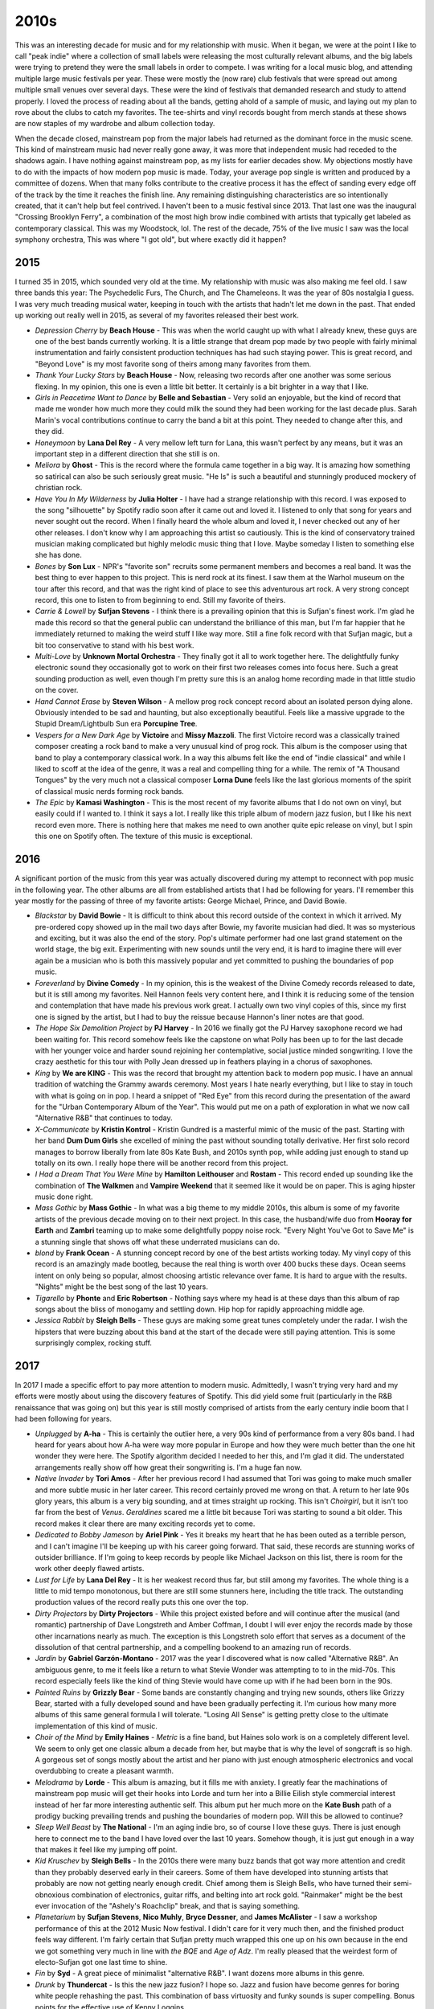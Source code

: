 2010s
=====

.. image:: images/2010s.jpg
  :width: 900
  :alt: Pitchfork Music Festival 2011

This was an interesting decade for music and for my relationship with music.
When it began, we were at the point I like to call "peak indie" where a
collection of small labels were releasing the most culturally relevant albums,
and the big labels were trying to pretend they were the small labels in order to
compete. I was writing for a local music blog, and attending multiple large music
festivals per year. These were mostly the (now rare) club festivals that were
spread out among multiple small venues over several days. These were the kind of
festivals that demanded research and study to attend properly. I loved the
process of reading about all the bands, getting ahold of a sample of music, and
laying out my plan to rove about the clubs to catch my favorites. The tee-shirts
and vinyl records bought from merch stands at these shows are now staples of my
wardrobe and album collection today.

When the decade closed, mainstream pop from the major labels had returned as the
dominant force in the music scene. This kind of mainstream music had never
really gone away, it was more
that independent music had receded to the shadows again. I have nothing against
mainstream pop, as my lists for earlier decades show. My objections mostly have
to do with the impacts of how modern pop music is made. Today, your average pop
single is written and produced by a committee of dozens. When that many folks
contribute to the creative process it has the effect of sanding every edge off 
of the track by the time
it reaches the finish line. Any remaining distinguishing characteristics are so
intentionally created, that it can't help but feel contrived. I haven't been to a
music festival since 2013. That last one was the inaugural "Crossing Brooklyn
Ferry", a combination of the most high brow indie combined with artists that
typically get labeled as contemporary classical. This was my Woodstock, lol.
The rest of the decade, 75% of
the live music I saw was the local symphony orchestra, This was where "I got
old", but where exactly did it happen?

2015
----
I turned 35 in 2015, which sounded very old at the time. My relationship with
music was also making me feel old. I saw three bands this year: The Psychedelic
Furs, The Church, and The Chameleons. It was the year of 80s nostalgia I guess.
I was very much treading musical water, keeping in touch with the artists that
hadn't let me down in the past. That ended up working out really well in 2015,
as several of my favorites released their best work.

.. image:: images/2015.jpg
  :width: 900
  :alt: My favorite albums from 2015

.. raw:: html

  <iframe
  src="https://open.spotify.com/embed/playlist/55DcWRgBQciL97k3bsftmi?theme=0" 
  width="100%" height="380" frameBorder="0" allowtransparency="true" 
  allow="encrypted-media"></iframe>

- *Depression Cherry* by **Beach House** - This was when the world caught up with
  what I already knew, these guys are one of the best bands currently working.
  It is a little strange that dream pop made by two people with fairly minimal
  instrumentation and fairly consistent production techniques has had such
  staying power. This is great record, and "Beyond Love" is my most favorite song of
  theirs among many favorites from them.
  
- *Thank Your Lucky Stars* by **Beach House** - Now, releasing two records after
  one another was some serious flexing. In my opinion, this one is even a little
  bit better. It certainly is a bit brighter in a way that I like.

- *Girls in Peacetime Want to Dance* by **Belle and Sebastian** - Very solid an
  enjoyable, but the kind of record that made me wonder how much more they could
  milk the sound they had been working for the last decade plus. Sarah Marin's
  vocal contributions continue to carry the band a bit at this point. They
  needed to change after this, and they did.

- *Honeymoon* by **Lana Del Rey** - A very mellow left turn for Lana, this
  wasn't perfect by any means, but it was an important step in a different
  direction that she still is on.

- *Meliora* by **Ghost** - This is the record where the formula came together in
  a big way. It is amazing how something so satirical can also be such seriously
  great music. "He Is" is such a beautiful and stunningly produced mockery of
  christian rock.

- *Have You In My Wilderness* by **Julia Holter** - I have had a strange
  relationship with this record. I was exposed to the song "silhouette" by
  Spotify radio soon after it came out and loved it. I listened to only that
  song for years and never sought out the record. When I finally heard the whole
  album and loved it, I never checked out any of her other releases. I don't
  know why I am approaching this artist so cautiously. This is the kind of
  conservatory trained musician making complicated but highly melodic music
  thing that I love. Maybe someday I listen to something else she has done.

- *Bones* by **Son Lux** - NPR's "favorite son" recruits some permanent members
  and becomes a real band. It was the best thing to ever happen to this project.
  This is nerd rock at its finest. I saw them at the Warhol museum on the tour
  after this record, and that was the right kind of place to see this
  adventurous art rock. A very strong concept record, this one to listen to from
  beginning to end. Still my favorite of theirs.

- *Carrie & Lowell* by **Sufjan Stevens** - I think there is a prevailing
  opinion that this is Sufjan's finest work. I'm glad he made this record so
  that the general public can understand the brilliance of this man, but I'm
  far happier that he immediately returned to making the weird stuff I like way
  more. Still a fine folk record with that Sufjan magic, but a bit too
  conservative to stand with his best work.

- *Multi-Love* by **Unknown Mortal Orchestra** - They finally got it all to work
  together here. The delightfully funky electronic sound they occasionally got
  to work on their first two releases comes into focus here. Such a great
  sounding production as well, even though I'm pretty sure this is an analog
  home recording made in that little studio on the cover.

- *Hand Cannot Erase* by **Steven Wilson** - A mellow prog rock concept record
  about an isolated person dying alone. Obviously intended to be sad and
  haunting, but also exceptionally beautiful. Feels like a massive upgrade to
  the Stupid Dream/Lightbulb Sun era **Porcupine Tree**.

- *Vespers for a New Dark Age* by **Victoire** and **Missy Mazzoli**. The first
  Victoire record was a classically trained composer creating a rock band to
  make a very unusual kind of prog rock. This album is the composer using that
  band to play a contemporary classical work. In a way this albums felt like the
  end of "indie classical" and while I liked to scoff at the idea of the genre, it
  was a real and compelling thing for a while. The remix of "A Thousand Tongues" by the very
  much not a classical composer **Lorna Dune** feels like the last glorious
  moments of the spirit of classical music nerds forming rock bands.

- *The Epic* by **Kamasi Washington** - This is the most recent of my favorite
  albums that I do not own on vinyl, but easily could if I wanted to. I think it
  says a lot. I really like this triple album of modern jazz fusion, but I like
  his next record even more. There is nothing here that makes me need to own
  another quite epic release on vinyl, but I spin this one on Spotify often. The
  texture of this music is exceptional.


2016
----
A significant portion of the music from this year was actually discovered during
my attempt to reconnect with pop music in the following year. The other albums
are all from established artists that I had be following for years. I'll
remember this year mostly for the passing of three of my favorite artists:
George Michael, Prince, and David Bowie.

.. image:: images/2016.jpg
  :width: 900
  :alt: My favorite albums from 2016

.. raw:: html
  
  <iframe
  src="https://open.spotify.com/embed/playlist/0UKeYHGoGOzLvhyuxxXSCc?theme=0" 
  width="100%" height="380" frameBorder="0" allowtransparency="true" 
  allow="encrypted-media"></iframe>

- *Blackstar* by **David Bowie** - It is difficult to think about this record
  outside of the context in which it arrived. My pre-ordered copy showed up in the
  mail two days after Bowie, my favorite musician had died. It was so mysterious
  and exciting, but it was also the end of the story. Pop's ultimate performer had
  one last grand statement on the world stage, the big exit. Experimenting with
  new sounds until the very end, it is hard to imagine there will ever again be a
  musician who is both this massively popular and  yet committed to pushing
  the boundaries of pop music.

- *Foreverland*  by **Divine Comedy** - In my opinion, this is the weakest of
  the Divine Comedy records released to date, but it is still among my
  favorites. Neil Hannon feels very content here, and I think it is reducing
  some of the tension and contemplation that have made his previous work great.
  I actually own two vinyl copies of this, since my first one is signed by the
  artist, but I had to buy the reissue because Hannon's liner notes are that
  good.
  
- *The Hope Six Demolition Project* by **PJ Harvey** - In 2016 we finally got
  the PJ Harvey saxophone record we had been waiting for. This record somehow
  feels like the capstone on what Polly has been up to for the last decade with
  her younger voice and harder sound rejoining her contemplative, social justice
  minded songwriting. I love the crazy aesthetic for this tour with Polly Jean
  dressed up in feathers playing in a chorus of saxophones.

- *King* by **We are KING** - This was the record that brought my attention back
  to modern pop music. I have an annual tradition of watching the Grammy awards
  ceremony. Most years I hate nearly everything, but I like to stay in touch
  with what is going on in pop. I heard a snippet of "Red Eye" from this record
  during the presentation of the award for the "Urban Contemporary Album of the
  Year". This would put me on a path of exploration in what we now call
  "Alternative R&B" that continues to today.

- *X-Communicate* by **Kristin Kontrol** - Kristin Gundred is a masterful mimic
  of the music of the past. Starting with her band **Dum Dum Girls** she
  excelled of mining the past without sounding totally derivative. Her first
  solo record manages to borrow liberally from late 80s Kate Bush, and 2010s
  synth pop, while adding just enough to stand up totally on its own. I really
  hope there will be another record from this project.

- *I Had a Dream That You Were Mine* by **Hamilton Leithouser** and **Rostam** -
  This record ended up sounding like the combination of **The Walkmen** and
  **Vampire Weekend** that it seemed like it would be on paper. This is aging
  hipster music done right.

- *Mass Gothic* by **Mass Gothic** - In what was a big theme to my middle 2010s,
  this album is some of my favorite artists of the previous decade moving on to
  their next project. In this case, the husband/wife duo from **Hooray for
  Earth** and **Zambri** teaming up to make some delightfully poppy noise rock.
  "Every Night You've Got to Save Me" is a stunning single that shows off what
  these underrated musicians can do.

- *blond* by **Frank Ocean** - A stunning concept record by one of the best
  artists working today. My vinyl copy of this record is an amazingly made
  bootleg, because the real thing is worth over 400 bucks these days. Ocean
  seems intent on only being so popular, almost choosing artistic relevance 
  over fame. It is hard to argue with the results. "Nights" might be the best
  song of the last 10 years.

- *Tigarello* by **Phonte** and **Eric Robertson** - Nothing says where my head
  is at these days than this album of rap songs about the bliss of  monogamy 
  and settling down. Hip hop for rapidly approaching middle age. 

- *Jessica Rabbit* by **Sleigh Bells** - These guys are making some great tunes
  completely under the radar. I wish the hipsters that were buzzing about this
  band at the start of the decade were still paying attention. This is some
  surprisingly complex, rocking stuff.

2017
----
In 2017 I made a specific effort to pay more attention to modern music.
Admittedly, I wasn't trying very hard and my efforts were mostly about
using the discovery features of Spotify. This did yield some fruit (particularly
in the R&B renaissance that was going on) but this year is still mostly
comprised of artists from the early century indie boom that I had been following for years.

.. image:: images/2017.jpg
  :width: 900
  :alt: My favorite albums from 2017

.. raw:: html

  <iframe
  src="https://open.spotify.com/embed/playlist/0aoSZPgfa910GZKWAPnrAa?theme=0" 
  width="100%" height="380" frameBorder="0" allowtransparency="true" 
  allow="encrypted-media"></iframe>

- *Unplugged* by **A-ha** - This is certainly the outlier here, a very 90s kind
  of performance from a very 80s band. I had heard for years about how A-ha were
  way more popular in Europe and how they were much better than the one hit
  wonder they were here. The Spotify algorithm decided I needed to her this, and
  I'm glad it did. The understated arrangements really show off how great their
  songwriting is. I'm a huge fan now.

- *Native Invader* by **Tori Amos** - After her previous record I had assumed
  that Tori was going to make much smaller and more subtle music in her later
  career. This record certainly proved me wrong on that. A return to her late
  90s glory years, this album is a very big sounding, and at times straight up
  rocking. This isn't *Choirgirl*, but it isn't too far from the best of
  *Venus*. *Geraldines* scared me a little bit because Tori was starting to
  sound a bit older. This record makes it clear there are many exciting records
  yet to come.

- *Dedicated to Bobby Jameson* by **Ariel Pink** - Yes it breaks my heart that
  he has been outed as a terrible person, and I can't imagine I'll be keeping up
  with his career going forward. That said, these records are stunning works of
  outsider brilliance. If I'm going to keep records by people like Michael
  Jackson on this list, there is room for the work other deeply flawed artists.

- *Lust for Life* by **Lana Del Rey** - It is her weakest record thus far, but
  still among my favorites. The whole thing is a little to mid tempo monotonous,
  but there are still some stunners here, including the title track. The
  outstanding production values of the record really puts this one over the top.

- *Dirty Projectors* by **Dirty Projectors** - While this project existed before
  and will continue after the musical (and romantic) partnership of Dave
  Longstreth and Amber Coffman, I doubt I will ever enjoy the records made by
  those other incarnations nearly as much. The exception is this Longstreth solo
  effort that serves as a document of the dissolution of that central
  partnership, and a compelling bookend to an amazing run of records.

- *Jardín* by **Gabriel Garzón-Montano** - 2017 was the year I discovered what
  is now called "Alternative R&B". An ambiguous genre, to me it feels like a
  return to what Stevie Wonder was attempting to to in the mid-70s. This record
  especially feels like the kind of thing Stevie would have come up with if he
  had been born in the 90s.

- *Painted Ruins* by **Grizzly Bear** - Some bands are constantly changing and
  trying new sounds, others like Grizzy Bear, started with a fully developed
  sound and have been gradually perfecting it. I'm curious how many more albums
  of this same general formula I will tolerate. "Losing All Sense" is getting
  pretty close to the ultimate implementation of this kind of music.

- *Choir of the Mind* by **Emily Haines** - *Metric* is a fine band, but Haines
  solo work is on a completely different level. We seem to only get one classic
  album a decade from her, but maybe that is why the level of songcraft is so
  high. A gorgeous set of songs mostly about the artist and her piano with just
  enough atmospheric electronics and vocal overdubbing to create a pleasant
  warmth.
  
- *Melodrama* by **Lorde** - This album is amazing, but it fills me with
  anxiety. I greatly fear the machinations of mainstream pop music will get
  their hooks into Lorde and turn her into a Billie Eilish style commercial
  interest instead of her far more interesting authentic self. This album put
  her much more on the **Kate Bush** path of a prodigy bucking prevailing trends
  and pushing the boundaries of modern pop. Will this be allowed to continue?

- *Sleep Well Beast* by **The National** - I'm an aging indie bro, so of
  course I love these guys. There is just enough here to connect me to the band
  I have loved over the last 10 years. Somehow though, it is just gut enough in
  a way that makes it feel like my jumping off point.

- *Kid Kruschev* by **Sleigh Bells** - In the 2010s there were many buzz
  bands that got way more attention and credit than they probably deserved early
  in their careers. Some of them have developed into stunning artists that
  probably are now not getting nearly enough credit. Chief among them is Sleigh
  Bells, who have turned their semi-obnoxious combination of electronics, guitar
  riffs, and belting into art rock gold. "Rainmaker" might be the best ever
  invocation of the "Ashely's Roachclip" break, and that is saying something.

- *Planetarium* by **Sufjan Stevens**, **Nico Muhly**, **Bryce Dessner**, and
  **James McAlister** - I saw a workshop performance of this at the 2012 Music
  Now festival. I didn't care for it very much then, and the finished product
  feels way different. I'm fairly certain that Sufjan pretty much wrapped this
  one up on his own because in the end we got something very much in line with
  *the BQE* and *Age of Adz*. I'm really pleased that the weirdest form of
  electo-Sufjan got one last time to shine.

- *Fin* by **Syd** - A great piece of minimalist "alternative R&B". I want
  dozens more albums in this genre.

- *Drunk* by **Thundercat** - Is this the new jazz fusion? I hope so. Jazz and
  fusion have become genres for boring white people rehashing the past. This
  combination of bass virtuosity and funky sounds is super compelling. Bonus
  points for the effective use of Kenny Loggins.

- *To the Bone* by **Steven Wilson** - I'm fascinated how Wilson is almost
  repeating the same career trajectory of his band **Porcupine Tree** again as a
  solo artist. In both cases he started off as a prog rock revivalist. The
  second phase, which for his solo career commences with this record, is a
  lighter alt rock sound. Perhaps the return to progressive metal concept albums
  is just around the corner? Wilson has mixed in some killer pop songs over the
  years, but "Permanating" is the finest yet.

2018
----
I think the best summary of this year is that all of these albums except
two were by artists that were among my favorites going into the year. Those two
new artists were both discovered on NPRs All Things Considered. I may have been
a bit out of touch with popular music.

.. image:: images/2018.jpg
  :width: 900
  :alt: My favorite albums from 2018

.. raw:: html

  <iframe
  src="https://open.spotify.com/embed/playlist/4pSrzHRA9VaFcj48PgrE1R?theme=0" 
  width="100%" height="380" frameBorder="0" allowtransparency="true" 
  allow="encrypted-media"></iframe>

- *Tranquility Base Hotel + Casino* by **Arctic Monkeys** - Of all the bands to
  come out of the early 2000s post punk revival, these guys have stayed the most
  interesting for me. All the genre hopping on this one put a lot of people off,
  but it is why I still care about them.

- *7* by **Beach House** - The name is a reference to this being the seventh
  record, all of which are among my favorites of all time. It feels a little
  weird to me that my favorite modern band is a two person dream pop act. There
  are a lot of familiar sounds on those seven records, but it never gets old.

- *Prequelle* by **Ghost** - After the last record, I was really hoping for more
  power ballads along the lines of "He Is" and we got them, and it was great.
  "Life Eternal" does such an amazing job straddling the line of comic theatrics
  and beautiful sincerity. Some killer rocking tunes too (e.g. "Rats").

- *Merrie Land* by **The Good, the Bad, and the Queen** - Somehow I missed the
  release of this album, and didn't find out about it until two years later.
  Their self titled record was one of my favorites from the last decade, and
  I thought it was a one off project. Like the first one, this album is a big time grower
  that takes a bit to get into. Given the passing of Tony Allen I assume this is
  the last one, but it already feels like a bonus that we have this.

- *Book of Travelers* by **Gabriel Kahane** - I saw Kahane perform this album
  twice, the first of those as a multimedia performance at BAM. The story of his
  cross country train trip looses something without the little stories he told
  between songs, but it is still a beautiful set of melancholy little folk
  tunes that reminds me of those great performances.

- *I've Tortured You Long Enough* by **Mass Gothic** - Now sounding like a
  direct merger of their former bands **Hooray for Earth** and **Zambri** I am
  very much sold on this project. I'm really pleased that Jessica Zambri is now
  singing most of the songs as it suits the style better somehow.

- *Little Dark Age* by **MGMT** - After their highly disappointing, self titled
  third album, I had given up on these guys. I can usually sense when a band has
  lost the sound that made me enjoy them in the first place. When they came back
  with this strong release out of nowhere it was the surprise of the decade for
  me. They did it by finding their way back to their old sound. Sometimes
  regression is a good thing.

- *Dirty Computer* by **Janelle Monae** - This album has been influenced by the
  sounds of highly manufactured, modern pop music. At first it was shocking and
  disappointing from an artist who seems to transcend that kind of thing.
  Eventually I was able to find the things that make Monae one of my favorites,
  and I can appreciate this for what it is: a way above average implementation
  of 21st century pop idioms.

- *Soil* by **serpentwithfeet** - NPR discovery 1 of 2. I love when the sounds of
  church music are adapted to a more honorable purpose. A former choirboy turned
  Satanist makes a gorgeous record of queer love songs.

- *Brighter Wounds* by **Son Lux** - A fitting place between two new NPR
  discoveries, for an artist who owes their career to NPR. That early public
  radio fame has led to one of the strangest bands to have a fairly large
  following. Their second record as a legit three piece band, they are really
  testing the limits of their audience with this challenging record. "Forty
  Screams" is such a complex, stunning opener for an album that never quite
  matches that opening intensity.

- *Heaven and Earth* by **Kamasi Washington** - I love jazz fusion (as is clearly
  evident by my 1970s favorites). There isn't much good fusion being made today,
  but Washington gave us three whole disks worth here. His band is killer and I
  particularly enjoy the vocal contributions of Patrice Quinn (and I normally
  hate vocal jazz). NPR discovery 2 of 2.

- *Dirt* by **Yamantaka//Sonic Titan** - I bought my vinyl copy of this record
  from Alaska B, the leader and only consistent member of this art metal band.
  She was surrounded with an almost all new assortment of Montreal musicians
  who had taken the band in a new, much heavier direction.
  The show was at BugJar, the tiny indie club down the street from my house. It
  was incredible to see such loud music in such a small space, what a night.

2019
----
This year holds the distinction of me having the fewest favorite albums from
the years I lived through first hand. There is no question I was
almost completely disengaged from looking for new music. I spent a lot of time
listening to the local classical music station, and some time looking backward
thinking about the project I am working on here.

.. image:: images/2019.jpg
  :width: 900
  :alt: My favorite albums from 2019

.. raw:: html

  <iframe
  src="https://open.spotify.com/embed/playlist/3J3ZDe6pnhcNWbCEHKsY1m?theme=0" 
  width="100%" height="380" frameBorder="0" allowtransparency="true" 
  allow="encrypted-media"></iframe>

- *Norman Fucking Rockwell* by **Lana Del Rey** - This was the only album that I
  discovered and fully engaged with during the year of 2019. I like all of
  Lana's albums, but this one is stunning. The songwriting has gone to a new
  level, and she has really separated herself from her peers working in the the
  crowded female singer songwriter (with a large support team) space of our
  current era. "Venice Bitch" and "Hope is a Dangerous Thing for A Woman Like Me
  to Have, but I Have it" are her two finest songs so far.

- *Office Politics* by **The Divine Comedy** - No act played a bigger part in my
  late 2010s listening that Neil Hannon and company. I had largely stayed away
  from the newer records, as I was for some reason convinced that their best work
  was back in the 90s. I especially avoided this record due to that horrendous
  cover making it look like some sort of comedy record. Hannon has always gone
  right up to the line of being a "joke band" but has managed to stay in the
  region of witty, ornate chamber pop. This record was a pretty big departure
  musically, with a broad range of styles, and has the most humor we have seen
  from him in over 20 years. I was wrong to be suspicious, this is an exciting
  reinvention and an indication of a bright future.

- *Forever* by **Metronomy** - When I heard this back in 2019 I immediately
  loved the song "Sex Emoji" but didn't really get the rest.  This is one of
  Metronomy's more difficult albums, and it took some time to warm up to the
  more intricate, atmospheric electronic parts.

- *Motion* by **Rone** - Somewhere between electronic music and contemporary
  classical, I love this kind of thing. I have my Spotify weekly recommendations
  to thank for this one. Good job Spotify! This is technically a long single,
  not an album. This is how little music I've heard from 2019, that I need to
  count this.